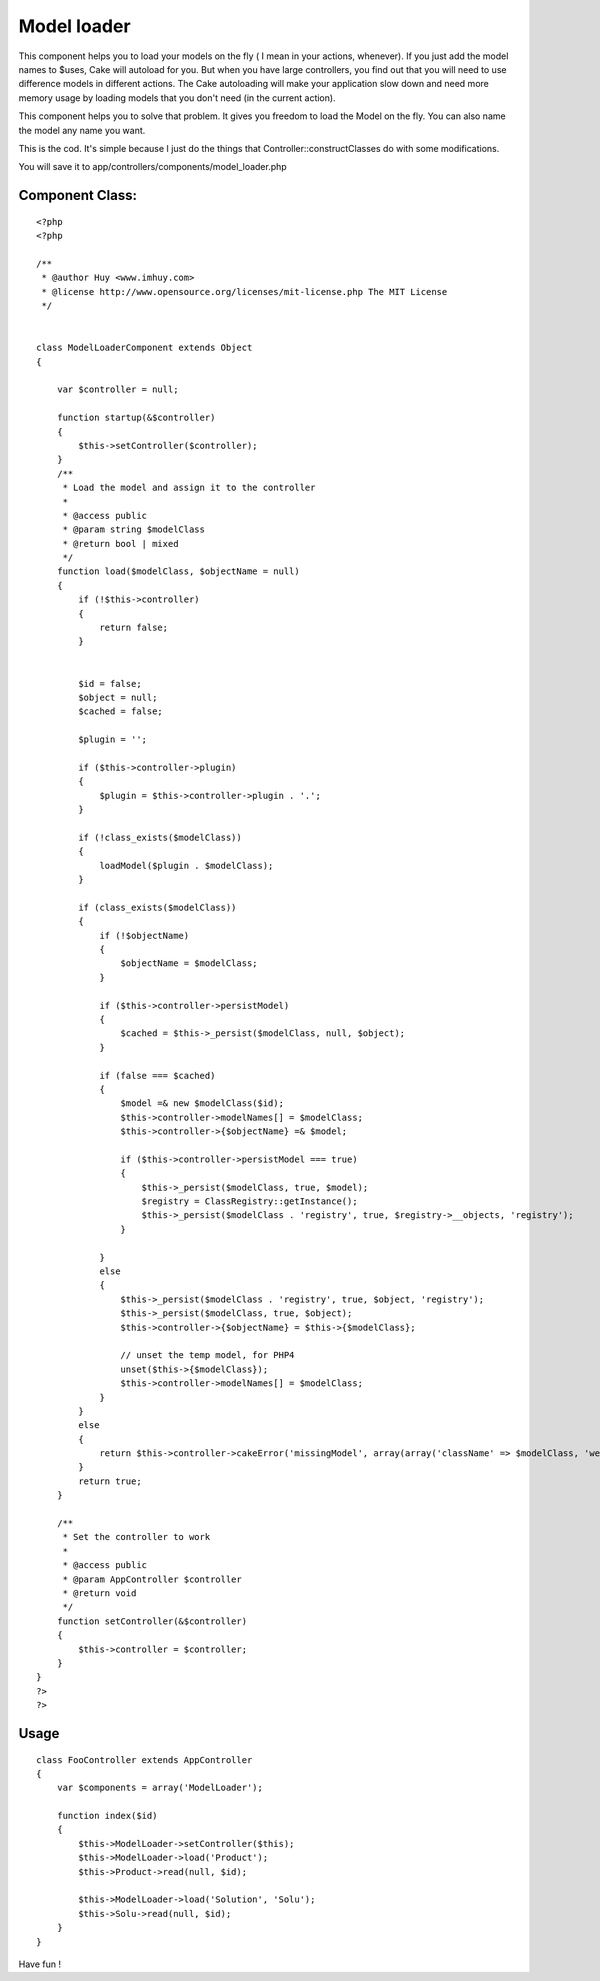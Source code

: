 Model loader
============

This component helps you to load your models on the fly ( I mean in
your actions, whenever).
If you just add the model names to $uses, Cake will autoload for you.
But when you have large controllers, you find out that you will need
to use difference models in different actions. The Cake autoloading
will make your application slow down and need more memory usage by
loading models that you don't need (in the current action).

This component helps you to solve that problem. It gives you freedom
to load the Model on the fly. You can also name the model any name you
want.

This is the cod. It's simple because I just do the things that
Controller::constructClasses do with some modifications.

You will save it to app/controllers/components/model_loader.php

Component Class:
````````````````

::

    <?php 
    <?php
    
    /**
     * @author Huy <www.imhuy.com>
     * @license http://www.opensource.org/licenses/mit-license.php The MIT License
     */
    
    
    class ModelLoaderComponent extends Object
    {
        
        var $controller = null;
        
        function startup(&$controller)
        {
            $this->setController($controller);
        }
        /**
         * Load the model and assign it to the controller
         *
         * @access public
         * @param string $modelClass
         * @return bool | mixed
         */
        function load($modelClass, $objectName = null)
        {
            if (!$this->controller)
            {
                return false;
            }
            
            
            $id = false;
            $object = null;
            $cached = false;
            
            $plugin = '';
            
            if ($this->controller->plugin) 
            {
                $plugin = $this->controller->plugin . '.';
            }
            
            if (!class_exists($modelClass))
            {
                loadModel($plugin . $modelClass);
            }
            
            if (class_exists($modelClass))
            {
                if (!$objectName)
                {
                    $objectName = $modelClass;
                }
                
                if ($this->controller->persistModel)
                {
                    $cached = $this->_persist($modelClass, null, $object);
                }
                
                if (false === $cached)
                {
                    $model =& new $modelClass($id);
                    $this->controller->modelNames[] = $modelClass;
                    $this->controller->{$objectName} =& $model;
                    
                    if ($this->controller->persistModel === true) 
                    {
                        $this->_persist($modelClass, true, $model);
                        $registry = ClassRegistry::getInstance();
                        $this->_persist($modelClass . 'registry', true, $registry->__objects, 'registry');
                    }
                    
                }
                else
                {
                    $this->_persist($modelClass . 'registry', true, $object, 'registry');
                    $this->_persist($modelClass, true, $object);
                    $this->controller->{$objectName} = $this->{$modelClass};
                    
                    // unset the temp model, for PHP4 
                    unset($this->{$modelClass});
                    $this->controller->modelNames[] = $modelClass;
                }
            }
            else
            {
                return $this->controller->cakeError('missingModel', array(array('className' => $modelClass, 'webroot' => '', 'base' => $this->controller->base)));
            }
            return true;
        }
        
        /**
         * Set the controller to work
         *
         * @access public
         * @param AppController $controller
         * @return void
         */
        function setController(&$controller)
        {
            $this->controller = $controller;
        }
    }
    ?>
    ?>



Usage
`````

::

    
      class FooController extends AppController
      {
          var $components = array('ModelLoader');
          
          function index($id)
          {
              $this->ModelLoader->setController($this);
              $this->ModelLoader->load('Product');
              $this->Product->read(null, $id);
      
              $this->ModelLoader->load('Solution', 'Solu');
              $this->Solu->read(null, $id);
          }
      }

Have fun !


.. author:: imhuy
.. categories:: articles, components
.. tags:: component,model_loader,Components

